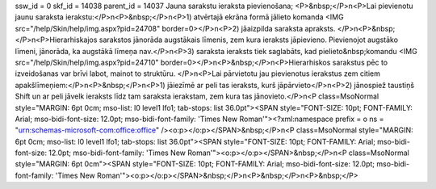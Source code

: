 ssw_id = 0skf_id = 14038parent_id = 14037Jauna sarakstu ieraksta pievienošana;<P>&nbsp;</P>\n<P>Lai pievienotu jaunu saraksta ierakstu:</P>\n<P>&nbsp;</P>\n<P>1) atvērtajā ekrāna formā jālieto komanda <IMG src="/help/Skin/help/img.aspx?pid=24708" border=0></P>\n<P>2) jāaizpilda saraksta apraksts. </P>\n<P>&nbsp;</P>\n<P>Hierarhiskajos sarakstos jānorāda augstākais līmenis, zem kura ieraksts jāpievieno. Pievienojot augstāko līmeni, jānorāda, ka augstākā līmeņa nav.</P>\n<P>3) saraksta ieraksts tiek saglabāts, kad pielieto&nbsp;komandu <IMG src="/help/Skin/help/img.aspx?pid=24710" border=0></P>\n<P>&nbsp;</P>\n<P>Hierarhiskos sarakstus pēc to izveidošanas var brīvi labot, mainot to struktūru. </P>\n<P>Lai pārvietotu jau pievienotus ierakstus zem citiem apakšlīmeņiem:</P>\n<P>&nbsp;</P>\n<P>1) jāiezīmē ar peli tas ieraksts, kurš jāpārvieto</P>\n<P>2) jānospiež taustiņš Shift un ar peli jāvelk ieraksts līdz tam saraksta ierakstam, zem kura tas jānovieto.</P>\n<P class=MsoNormal style="MARGIN: 6pt 0cm; mso-list: l0 level1 lfo1; tab-stops: list 36.0pt"><SPAN style="FONT-SIZE: 10pt; FONT-FAMILY: Arial; mso-bidi-font-size: 12.0pt; mso-bidi-font-family: \'Times New Roman\'"><?xml:namespace prefix = o ns = "urn:schemas-microsoft-com:office:office" /><o:p></o:p></SPAN>&nbsp;</P>\n<P class=MsoNormal style="MARGIN: 6pt 0cm; mso-list: l0 level1 lfo1; tab-stops: list 36.0pt"><SPAN style="FONT-SIZE: 10pt; FONT-FAMILY: Arial; mso-bidi-font-size: 12.0pt; mso-bidi-font-family: \'Times New Roman\'"><o:p></o:p></SPAN>&nbsp;</P>\n<P class=MsoNormal style="MARGIN: 6pt 0cm"><SPAN style="FONT-SIZE: 10pt; FONT-FAMILY: Arial; mso-bidi-font-size: 12.0pt; mso-bidi-font-family: \'Times New Roman\'"><o:p></o:p></SPAN>&nbsp;</P>\n<P>&nbsp;</P>\n<P>&nbsp;</P>